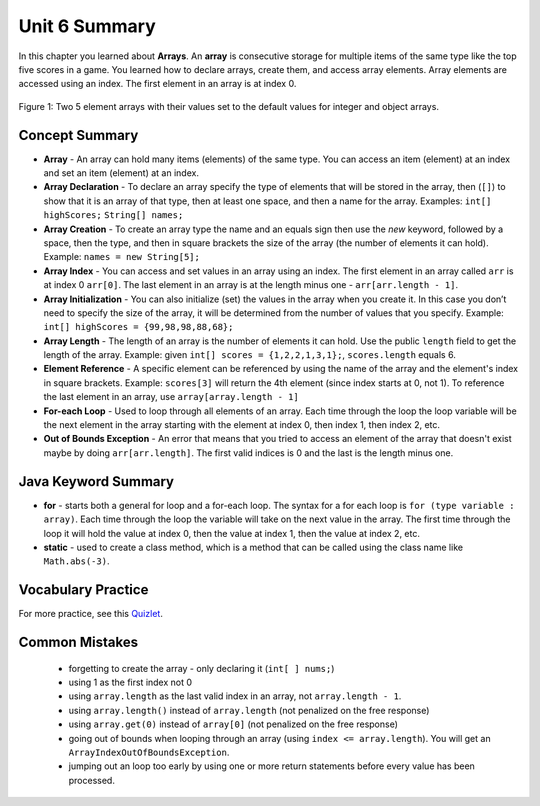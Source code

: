 .. qnum::
   :prefix: 6-5-
   :start: 1


Unit 6 Summary
=========================

In this chapter you learned about **Arrays**.  An **array** is consecutive storage for multiple items of the same type like the top five scores in a game.  You learned how to declare arrays, create them, and access array elements.  Array elements are accessed using an index.  The first element in an array is at index 0.

.. figure:: Figures/arrayIndicies.png
    :width: 200px
    :align: center
    :figclass: align-center

    Figure 1: Two 5 element arrays with their values set to the default values for integer and object arrays.

.. index::
    pair: array; index
    pair: array; declaration
    pair: array; creation
    pair: array; element reference
    pair: array; initialization
    pair: array; length
    single: class method
    pair: method; class
    single: array
    pair: loop; for-each
    single: for-each loop
    pair: error; out of bounds
    single: out of bounds error
    single: static keyword

Concept Summary
-----------------

- **Array** - An array can hold many items (elements) of the same type.  You can access an item (element) at an index and set an item (element) at an index.
- **Array Declaration** - To declare an array specify the type of elements that will be stored in the array, then (``[]``) to show that it is an array of that type, then at least one space, and then a name for the array. Examples:  ``int[] highScores;``  ``String[] names;``
- **Array Creation** - To create an array type the name and an equals sign then use the *new* keyword, followed by a space, then the type, and then in square brackets the size of the array (the number of elements it can hold). Example:   ``names = new String[5];``
- **Array Index** - You can access and set values in an array using an index.  The first element in an array called ``arr`` is at index 0 ``arr[0]``.  The last element in an array is at the length minus one - ``arr[arr.length - 1]``.
- **Array Initialization** - You can also initialize (set) the values in the array when you create it. In this case you don’t need to specify the size of the array, it will be determined from the number of values that you specify. Example: ``int[] highScores = {99,98,98,88,68};``
- **Array Length** - The length of an array is the number of elements it can hold. Use the public ``length`` field to get the length of the array. Example: given ``int[] scores = {1,2,2,1,3,1};``, ``scores.length`` equals 6.
- **Element Reference** - A specific element can be referenced by using the name of the array and the element's index in square brackets. Example: ``scores[3]`` will return the 4th element (since index starts at 0, not 1). To reference the last element in an array, use ``array[array.length - 1]``
- **For-each Loop** - Used to loop through all elements of an array.  Each time through the loop the loop variable will be the next element in the array starting with the element at index 0, then index 1, then index 2, etc.
- **Out of Bounds Exception** - An error that means that you tried to access an element of the array that doesn't exist maybe by doing ``arr[arr.length]``.  The first valid indices is 0 and the last is the length minus one.


Java Keyword Summary
-------------------------

- **for** - starts both a general for loop and a for-each loop.  The syntax for a for each loop is ``for (type variable : array)``.  Each time through the loop the variable will take on the next value in the array.  The first time through the loop it will hold the value at index 0, then the value at index 1, then the value at index 2, etc.
- **static** - used to create a class method, which is a method that can be called using the class name like ``Math.abs(-3)``.

Vocabulary Practice
---------------------

.. dragndrop:: ch7_match_1
    :feedback: Review the summaries above.
    :match_1: The index of the last element|||length - 1
    :match_2: The number of elements in the array|||length
    :match_3: The index of the first element|||0
    :match_4: The index of the second element|||1

    Drag the item from the left and drop it on its corresponding answer on the right.  Click the "Check Me" button to see if you are correct.

.. dragndrop:: ch7_match_2
    :feedback: Review the summaries above.
    :match_1: Declare an integer array named nums|||int[] nums;
    :match_2: Declare and create a String array named list1 that can hold 3 elements|||String[] list1 = new String[3];
    :match_3: Initialize an array of integers named nums to contain the first 3 whole numbers|||int[] nums = {1,2,3};
    :match_4: Initialize a String array named list1 to contain the first 3 letters of the alphabet as separate strings|||String[] list1 = {"a", "b", "c"};

    Drag the description from the left and drop it on the correct code on the right.  Click the "Check Me" button to see if you are correct.


For more practice, see this `Quizlet <https://quizlet.com/434081272/cs-awesome-unit-6-vocabulary-flash-cards/>`_.

Common Mistakes
---------------

  -  forgetting to create the array - only declaring it (``int[ ] nums;``)
  -  using 1 as the first index not 0
  -  using ``array.length`` as the last valid index in an array, not ``array.length - 1``.
  -  using ``array.length()`` instead of ``array.length`` (not penalized on the free response)
  -  using ``array.get(0)`` instead of ``array[0]`` (not penalized on the free response)
  -  going out of bounds when looping through an array  (using ``index <= array.length``).  You will get an ``ArrayIndexOutOfBoundsException``.
  -  jumping out an loop too early by using one or more return statements before every value has been processed.
